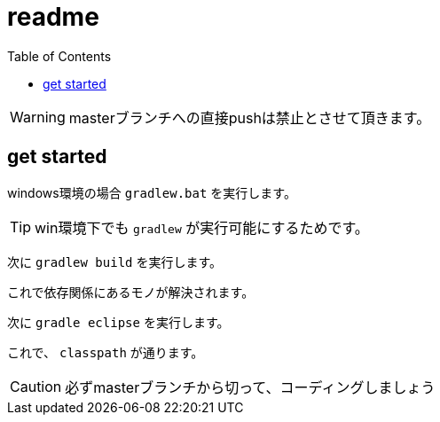 ifndef::env-github[:icons: font]
ifdef::env-github[]
:status:
:outfilesuffix: .adoc
:caution-caption: :fire:
:important-caption: :exclamation:
:note-caption: :paperclip:
:tip-caption: :bulb:
:warning-caption: :warning:
endif::[]
:toc: left

# readme

WARNING: masterブランチへの直接pushは禁止とさせて頂きます。

## get started

windows環境の場合 `gradlew.bat` を実行します。

TIP: win環境下でも `gradlew` が実行可能にするためです。

次に `gradlew build` を実行します。

これで依存関係にあるモノが解決されます。

次に `gradle eclipse` を実行します。

これで、 `classpath` が通ります。

CAUTION: 必ずmasterブランチから切って、コーディングしましょう
